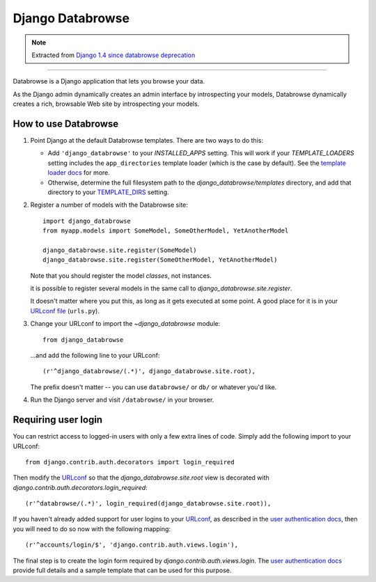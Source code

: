 =================
Django Databrowse
=================

.. note::

    Extracted from `Django 1.4 since databrowse deprecation <https://docs.djangoproject.com/en/dev/releases/1.4/#django-contrib-databrowse>`_

------

Databrowse is a Django application that lets you browse your data.

As the Django admin dynamically creates an admin interface by introspecting
your models, Databrowse dynamically creates a rich, browsable Web site by
introspecting your models.

How to use Databrowse
=====================

1. Point Django at the default Databrowse templates. There are two ways to
   do this:

   * Add ``'django_databrowse'`` to your `INSTALLED_APPS`
     setting. This will work if your `TEMPLATE_LOADERS` setting
     includes the ``app_directories`` template loader (which is the case by
     default). See the `template loader docs <https://docs.djangoproject.com/en/1.4/ref/templates/api/#template-loaders>`_ for more.

   * Otherwise, determine the full filesystem path to the
     `django_databrowse/templates` directory, and add that
     directory to your `TEMPLATE_DIRS <https://docs.djangoproject.com/en/1.4/ref/settings/#std:setting-TEMPLATE_DIRS>`_  setting.

2. Register a number of models with the Databrowse site::

       import django_databrowse
       from myapp.models import SomeModel, SomeOtherModel, YetAnotherModel

       django_databrowse.site.register(SomeModel)
       django_databrowse.site.register(SomeOtherModel, YetAnotherModel)

   Note that you should register the model *classes*, not instances.

   it is possible to register several models in the same
   call to `django_databrowse.site.register`.

   It doesn't matter where you put this, as long as it gets executed at some
   point. A good place for it is in your `URLconf file <https://docs.djangoproject.com/en/1.4/topics/http/urls/>`_ (``urls.py``).

3. Change your URLconf to import the `~django_databrowse` module::

       from django_databrowse

   ...and add the following line to your URLconf::

       (r'^django_databrowse/(.*)', django_databrowse.site.root),

   The prefix doesn't matter -- you can use ``databrowse/`` or ``db/`` or
   whatever you'd like.

4. Run the Django server and visit ``/databrowse/`` in your browser.

Requiring user login
====================

You can restrict access to logged-in users with only a few extra lines of
code. Simply add the following import to your URLconf::

    from django.contrib.auth.decorators import login_required

Then modify the `URLconf <https://docs.djangoproject.com/en/1.4/topics/http/urls/>`_ so that the
`django_databrowse.site.root` view is decorated with
`django.contrib.auth.decorators.login_required`::

    (r'^databrowse/(.*)', login_required(django_databrowse.site.root)),

If you haven't already added support for user logins to your `URLconf
<https://docs.djangoproject.com/en/1.4/topics/http/urls/>`_, as described in the `user authentication docs
<https://docs.djangoproject.com/en/1.4/ref/contrib/auth>`_, then you will need to do so now with the following
mapping::

    (r'^accounts/login/$', 'django.contrib.auth.views.login'),

The final step is to create the login form required by
`django.contrib.auth.views.login`. The
`user authentication docs <https://docs.djangoproject.com/en/1.4/ref/contrib/auth>`_ provide full details and a
sample template that can be used for this purpose.
